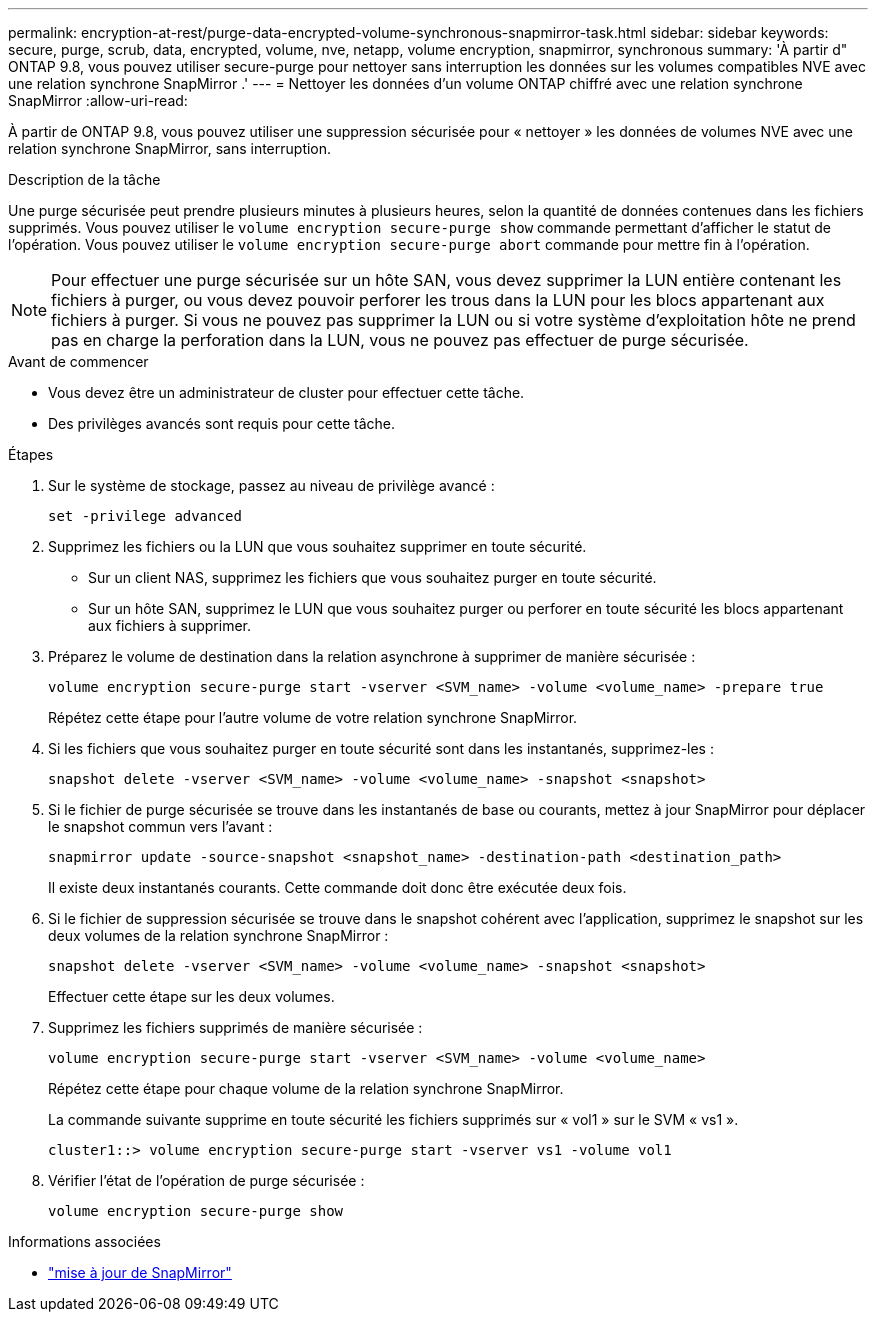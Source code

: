 ---
permalink: encryption-at-rest/purge-data-encrypted-volume-synchronous-snapmirror-task.html 
sidebar: sidebar 
keywords: secure, purge, scrub, data, encrypted, volume, nve, netapp, volume encryption, snapmirror, synchronous 
summary: 'À partir d" ONTAP 9.8, vous pouvez utiliser secure-purge pour nettoyer sans interruption les données sur les volumes compatibles NVE avec une relation synchrone SnapMirror .' 
---
= Nettoyer les données d'un volume ONTAP chiffré avec une relation synchrone SnapMirror
:allow-uri-read: 


[role="lead"]
À partir de ONTAP 9.8, vous pouvez utiliser une suppression sécurisée pour « nettoyer » les données de volumes NVE avec une relation synchrone SnapMirror, sans interruption.

.Description de la tâche
Une purge sécurisée peut prendre plusieurs minutes à plusieurs heures, selon la quantité de données contenues dans les fichiers supprimés. Vous pouvez utiliser le `volume encryption secure-purge show` commande permettant d'afficher le statut de l'opération. Vous pouvez utiliser le `volume encryption secure-purge abort` commande pour mettre fin à l'opération.


NOTE: Pour effectuer une purge sécurisée sur un hôte SAN, vous devez supprimer la LUN entière contenant les fichiers à purger, ou vous devez pouvoir perforer les trous dans la LUN pour les blocs appartenant aux fichiers à purger. Si vous ne pouvez pas supprimer la LUN ou si votre système d'exploitation hôte ne prend pas en charge la perforation dans la LUN, vous ne pouvez pas effectuer de purge sécurisée.

.Avant de commencer
* Vous devez être un administrateur de cluster pour effectuer cette tâche.
* Des privilèges avancés sont requis pour cette tâche.


.Étapes
. Sur le système de stockage, passez au niveau de privilège avancé :
+
`set -privilege advanced`

. Supprimez les fichiers ou la LUN que vous souhaitez supprimer en toute sécurité.
+
** Sur un client NAS, supprimez les fichiers que vous souhaitez purger en toute sécurité.
** Sur un hôte SAN, supprimez le LUN que vous souhaitez purger ou perforer en toute sécurité les blocs appartenant aux fichiers à supprimer.


. Préparez le volume de destination dans la relation asynchrone à supprimer de manière sécurisée :
+
`volume encryption secure-purge start -vserver <SVM_name> -volume <volume_name> -prepare true`

+
Répétez cette étape pour l'autre volume de votre relation synchrone SnapMirror.

. Si les fichiers que vous souhaitez purger en toute sécurité sont dans les instantanés, supprimez-les :
+
`snapshot delete -vserver <SVM_name> -volume <volume_name> -snapshot <snapshot>`

. Si le fichier de purge sécurisée se trouve dans les instantanés de base ou courants, mettez à jour SnapMirror pour déplacer le snapshot commun vers l'avant :
+
`snapmirror update -source-snapshot <snapshot_name> -destination-path <destination_path>`

+
Il existe deux instantanés courants. Cette commande doit donc être exécutée deux fois.

. Si le fichier de suppression sécurisée se trouve dans le snapshot cohérent avec l'application, supprimez le snapshot sur les deux volumes de la relation synchrone SnapMirror :
+
`snapshot delete -vserver <SVM_name> -volume <volume_name> -snapshot <snapshot>`

+
Effectuer cette étape sur les deux volumes.

. Supprimez les fichiers supprimés de manière sécurisée :
+
`volume encryption secure-purge start -vserver <SVM_name> -volume <volume_name>`

+
Répétez cette étape pour chaque volume de la relation synchrone SnapMirror.

+
La commande suivante supprime en toute sécurité les fichiers supprimés sur « vol1 » sur le SVM « vs1 ».

+
[listing]
----
cluster1::> volume encryption secure-purge start -vserver vs1 -volume vol1
----
. Vérifier l'état de l'opération de purge sécurisée :
+
`volume encryption secure-purge show`



.Informations associées
* link:https://docs.netapp.com/us-en/ontap-cli/snapmirror-update.html["mise à jour de SnapMirror"^]

